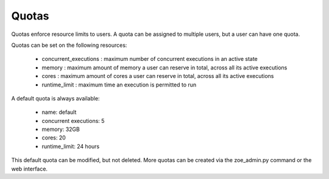 .. _quotas:

Quotas
======

Quotas enforce resource limits to users. A quota can be assigned to multiple users, but a user can have one quota.

Quotas can be set on the following resources:

 * concurrent_executions : maximum number of concurrent executions in an active state
 * memory : maximum amount of memory a user can reserve in total, across all its active executions
 * cores : maximum amount of cores a user can reserve in total, across all its active executions
 * runtime_limit : maximum time an execution is permitted to run

A default quota is always available:

 * name: default
 * concurrent executions: 5
 * memory: 32GB
 * cores: 20
 * runtime_limit: 24 hours

This default quota can be modified, but not deleted. More quotas can be created via the zoe_admin.py command or the web interface.
